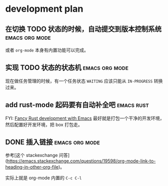 * development plan

** 在切换 TODO 状态的时候，自动提交到版本控制系统            :emacs:org:mode:

   或者 =org-mode= 本身有内置功能可以完成。

** 实现 TODO 状态的状态机                                    :emacs:org:mode:

   现在做任务管理的时候，有一个任务状态 =WAITING= 应该只能从 =IN-PROGRESS= 转换过来。

** add rust-mode 起码要有自动补全吧                              :emacs:rust:

   FYI: [[http://julienblanchard.com/2016/fancy-rust-development-with-emacs/][Fancy Rust development with Emacs]]
   最好就是打包一个干净的开发环境，然后配置好开发环境，把 box 打包走。

** DONE 插入链接                                             :emacs:org:mode:
   CLOSED: [2019-08-19 一 10:20]

   参考[这个 stackexchange 问答](https://emacs.stackexchange.com/questions/19598/org-mode-link-to-heading-in-other-org-file)。

   实际上就是 org-mode 内置的 =C-c C-l=
